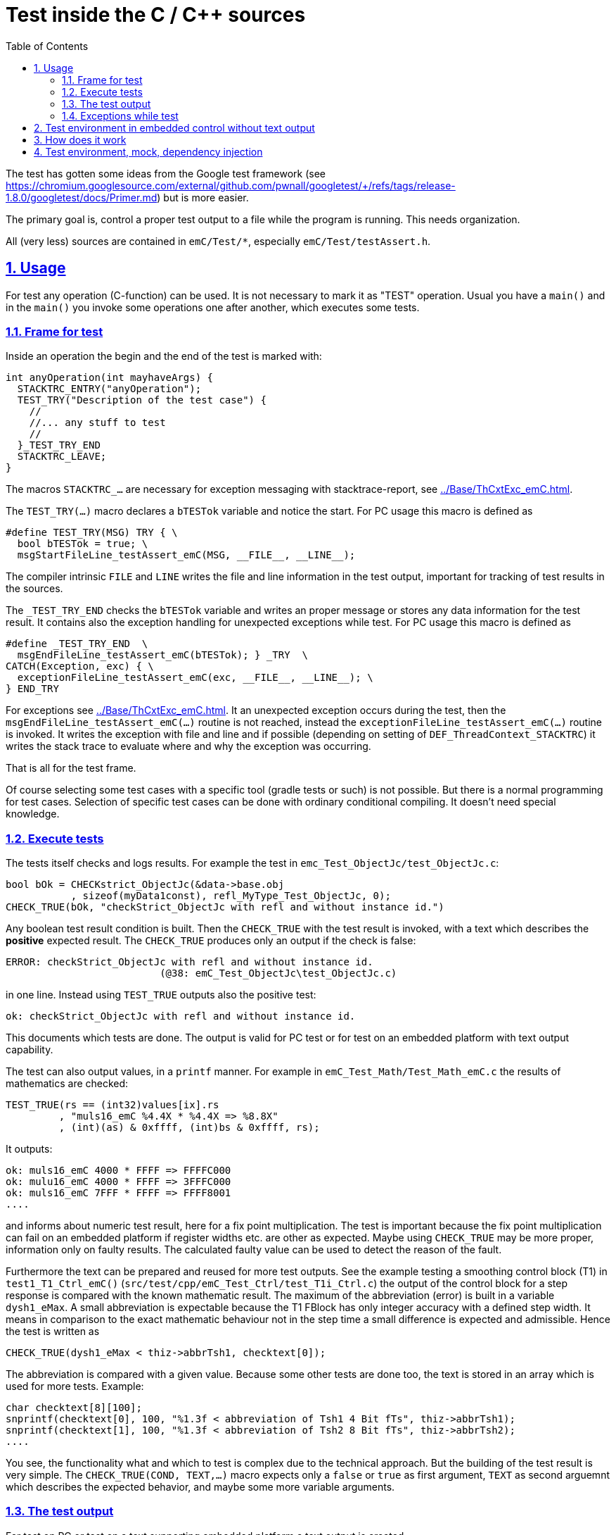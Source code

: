 = Test inside the C / C++ sources
:toc:
:sectnums:
:sectlinks:
:cpp: C++
:cp: C/++


The test has gotten some ideas from the Google test framework (see link:https://chromium.googlesource.com/external/github.com/pwnall/googletest/+/refs/tags/release-1.8.0/googletest/docs/Primer.md[]) but is more easier.

The primary goal is, control a proper test output to a file while the program is running. This needs organization.

All (very less) sources are contained in `emC/Test/*`, especially `emC/Test/testAssert.h`. 

== Usage


For test any operation (C-function) can be used. It is not necessary to mark it as "TEST" operation. Usual you have a `main()` and in the `main()` you invoke some operations one after another, which executes some tests. 


=== Frame for test

Inside an operation the begin and the end of the test is marked with:

----
int anyOperation(int mayhaveArgs) {
  STACKTRC_ENTRY("anyOperation");
  TEST_TRY("Description of the test case") {
    //
    //... any stuff to test
    //
  }_TEST_TRY_END
  STACKTRC_LEAVE;
}
----
  
The macros `STACKTRC_...` are necessary for exception messaging with stacktrace-report, see link:../Base/ThCxtExc_emC.html[]. 

The `TEST_TRY(...)` macro declares a `bTESTok` variable and notice the start. For PC usage this macro is defined as 

 #define TEST_TRY(MSG) TRY { \
   bool bTESTok = true; \
   msgStartFileLine_testAssert_emC(MSG, __FILE__, __LINE__);

The compiler intrinsic `FILE` and `LINE` writes the file and line information in the test output, important for tracking of test results in the sources. 

The `_TEST_TRY_END` checks the `bTESTok` variable and writes an proper message or stores any data information for the test result. It contains also the exception handling for unexpected exceptions while test. For PC usage this macro is defined as 

  #define _TEST_TRY_END  \
    msgEndFileLine_testAssert_emC(bTESTok); } _TRY  \
  CATCH(Exception, exc) { \
    exceptionFileLine_testAssert_emC(exc, __FILE__, __LINE__); \
  } END_TRY

For exceptions see link:../Base/ThCxtExc_emC.html[]. It an unexpected exception occurs during the test, then the `msgEndFileLine_testAssert_emC(...)` routine is not reached, instead the `exceptionFileLine_testAssert_emC(...)` routine is invoked. It writes the exception with file and line and if possible (depending on setting of `DEF_ThreadContext_STACKTRC`) it writes the stack trace to evaluate where and why the exception was occurring.  

That is all for the test frame.

Of course selecting some test cases with a specific tool (gradle tests or such) is not possible. But there is a normal programming for test cases. Selection of specific test cases can be done with ordinary conditional compiling. It doesn't need special knowledge. 

=== Execute tests

The tests itself checks and logs results. For example the test in `emc_Test_ObjectJc/test_ObjectJc.c`:

  bool bOk = CHECKstrict_ObjectJc(&data->base.obj
             , sizeof(myData1const), refl_MyType_Test_ObjectJc, 0);
  CHECK_TRUE(bOk, "checkStrict_ObjectJc with refl and without instance id.")

Any boolean test result condition is built. Then the `CHECK_TRUE` with the test result is invoked, with a text which describes the *positive* expected result. The `CHECK_TRUE` produces only an output if the check is false: 

 ERROR: checkStrict_ObjectJc with refl and without instance id. 
                           (@38: emC_Test_ObjectJc\test_ObjectJc.c)

in one line. Instead using `TEST_TRUE` outputs also the positive test:

 ok: checkStrict_ObjectJc with refl and without instance id.

This documents which tests are done. The output is valid for PC test or for test on an embedded platform with text output capability. 

The test can also output values, in a `printf` manner. For example in `emC_Test_Math/Test_Math_emC.c` the results of mathematics are checked:

 TEST_TRUE(rs == (int32)values[ix].rs
          , "muls16_emC %4.4X * %4.4X => %8.8X"
          , (int)(as) & 0xffff, (int)bs & 0xffff, rs);

It outputs:

  ok: muls16_emC 4000 * FFFF => FFFFC000
  ok: mulu16_emC 4000 * FFFF => 3FFFC000
  ok: muls16_emC 7FFF * FFFF => FFFF8001
  ....
  
and informs about numeric test result, here for a fix point multiplication. The test is important because the fix point multiplication can fail on an embedded platform if register widths etc. are other as expected. Maybe using `CHECK_TRUE` may be more proper, information only on faulty results. The calculated faulty value can be used to detect the reason of the fault.  

Furthermore the text can be prepared and reused for more test outputs. See the example testing a smoothing control block (T1) in `test1_T1_Ctrl_emC()` (`src/test/cpp/emC_Test_Ctrl/test_T1i_Ctrl.c`) the output of the control block for a step response is compared with the known mathematic result. The maximum of the abbreviation (error) is built in a variable `dysh1_eMax`. A small abbreviation is expectable because the T1 FBlock has only integer accuracy with a defined step width. It means in comparison to the exact mathematic behaviour not in the step time a small difference is expected and admissible. Hence the test is written as 

     CHECK_TRUE(dysh1_eMax < thiz->abbrTsh1, checktext[0]); 

The abbreviation is compared with a given value. Because some other tests are done too, the text is stored in an array which is used for more tests. Example: 

    char checktext[8][100];
    snprintf(checktext[0], 100, "%1.3f < abbreviation of Tsh1 4 Bit fTs", thiz->abbrTsh1);
    snprintf(checktext[1], 100, "%1.3f < abbreviation of Tsh2 8 Bit fTs", thiz->abbrTsh2);
    ....
    
You see, the functionality what and which to test is complex due to the technical approach. But the building of the test result is very simple. The `CHECK_TRUE(COND, TEXT,...)` macro expects only a `false` or `true` as first argument, `TEXT` as second arguemnt which describes the expected behavior, and maybe some more variable arguments. 

=== The test output

For test on PC or test on a text supporting embedded platform a text output is created.

With distinguish `TEST_TRUE` and `CHECK_TRUE` one can add more information about executed tests. A test output with some executed tests looks like:

----
Test: test_ctor_ObjectJc: (emC_Test_ObjectJc/test_ObjectJc.c @ 89) ...
  ok: refl type is ok
  ok: INIZ_VAL_MyType_Test_ObjectJc
  ok: checkStrict_ObjectJc
ok
----

You see the test case starts with `Test: ...` left aligned, and `ok` after the test is also written left aligned as the finish line. Between them some messages `  ok: ...` which documents which tests are executed, or `  ERROR: ...` if a test fails:

----
Test: test_ctor_ObjectJc: (emC_Test_ObjectJc\test_ObjectJc.c @ 89) ...
  ok: refl type is ok
  ERROR: INIZ_VAL_MyType_Test_ObjectJc (@99: emC_Test_ObjectJc\test_ObjectJc.c)
  ok: checkStrict_ObjectJc
ERROR
----

The simple form looks like:

----
Test: test_cos16: (emC_Test_Math\Test_Math_emC.c @ 228) ...
ok
----

If during processing the test algorithm an exception is thrown, then (using the `TEST_TRY(...)` macros) this test is aborted with an error message:

----
Test: test_ObjectJcpp_Base: (emC_Test_ObjectJc\test_ObjectJcpp.cpp @ 109) ...
EXCEPTION 1 (24, 0) @21: ..\..\src\test\cpp\emC_Test_ObjectJc\test_ObjectJcpp.cpp

RuntimeException: : 24=0x00000018
  at THROW (..\..\src\test\cpp\emC_Test_ObjectJc\test_ObjectJcpp.cpp:21)
  at test_ObjectJcpp_Base (..\..\src\test\cpp\emC_Test_ObjectJc\test_ObjectJcpp.cpp:109)
  at test_ObjectJcpp (..\..\src\test\cpp\emC_Test_ObjectJc\test_ObjectJcpp.cpp:214)
  at main (..\..\src\test\cpp\emC_TestAll\testBasics.cpp:21)
----

=== Exceptions while test

This exception in the chapter above had occured because the macro for `INIZsuper_ClassJc(...)` was faulty, not all elements are initialized. The type is tested inside a {Cpp} constructor outside of the test itself, and that causes the exception. For that case the test is finished with the `EXCEPTION ...` line. Additinal the stack trace is outputed. With that the source of the exception was able to found without elaborately debug tests: In line 21 an `ASSERT_emC(...)` was found, which checks the base type. Setting a breakpoint there (Visual Studio) shows, the information about the `ClassJc...superClass` was missing, which was caused by the faulty macro for the initialization. 

It is also possible to write `TRY { .... }_TRY CATCH { .... } ` statements inside the test, to catch an exception in the test algorithm. Then the CATCH block should contain: 

----
  CATCH(Exception, exc) {
    TEST_EXC(exc);
  }
----

This logs the not expected exception for the test output. But if the exception behaviour is tested itself as test case, it can be written (see `emC_Test_Stacktrc_Exc/TestException.cpp`):

----
  TRY{
    //raise(SIGSEGV);
    CALLINE; float val = testThrow(thiz, 10, 2.0f, _thCxt);
    printf("val=%f\n", val);
  }_TRY
  CATCH(Exception, exc) {
    CHECK_TRUE(exc->line == 46, "faulty line for THROW");
    bHasCatched = true;
  }  
  FINALLY {
    bHasFinally = true;
  } END_TRY;
  TEST_TRUE(bHasCatched && bHasFinally, "simple THROW is catched. ");
----

In the `CATCH` clause a test can also confirm, but to check whether the `CATCH` and also here `FINALLY` has entered, a boolean variable is set and test after the `TRY` block. 



The evaluation can be done with a not sophisticated text analyse, see link:../TestOrg/testStrategie_en.html#trueview-of-test-results[]



[#TestEmbdNum]
== Test environment in embedded control without text output

The macros can be written to store only values instead output the texts via printf. 

Either the text result are visit via debugger access after all tests, or via any data transfer.

TODO describe an example. 

The complete test for embedded control compiles for the target, load the target, start, and reads out the result via the communication line which may be JTAG or usual a serial connection. 


== How does it work


The macro is defined for PC usage as:

 /**Checks only, output only if error*/
 #define CHECK_TRUE(COND, MSG, ...) \
 if(!(COND)) { \
   expectMsgFileLine_testAssert_emC(false, MSG, __FILE__, __LINE__, ##__VA_ARGS__); \
   bTESTok = false; }

The routine `expectMsgFileLine_testAssert_emC(...)` writes the information about file and line in the error case, important for tracking of test results in the sources.

The `CHECK_TRUE(...)` macro can have additional values, the MSG should have placeholder like `%d` (as in printf) for that. Then values from the test can be outputted too. It may be helpfull to detect the error from outside doing a single step.  

If seen in the macro, it `COND` is true, the macro does nothing. If `CONF==false` the `bTESTok` variable is set to `false`. Hence the test is not ok, written on `TEST_END` 
 
There is a second macro:

 /**Test, output ok MSG if ok, only on error with file and line. */
 #define TEST_TRUE(COND, MSG, ...) \
 if(!expectMsgFileLine_testAssert_emC(COND, MSG, __FILE__, __LINE__, ##__VA_ARGS__)) \
   bTESTok = false;

This macro calls anyway the `expectMsg...(...)` routine. This routine notice the test and writes the `MSG` without file and line if the test is proper if `COND==true`. On `CONF==false` it writes the same as `CHECK_TRUE(...)`



== Test environment, mock, dependency injection

(additonal content with common meaning, TODO)

The test routines itself calls one or some routines from the module sources 
in an environment arranged in the respective test routine. If instances are necessary,
they are created and removed after test in the test routine. If additional depending
complex modules are necessary, they should be replaces by mock objects because elsewhere
the other module is tested too in a complex non-independent kind. The mock object
should be simple and can contain some helper for checking the test behavior. 
The possible usage of dependency injection instead instantiating of composite objects
inside the test object is a problem of the module source, not a problem of the test itself.

 

